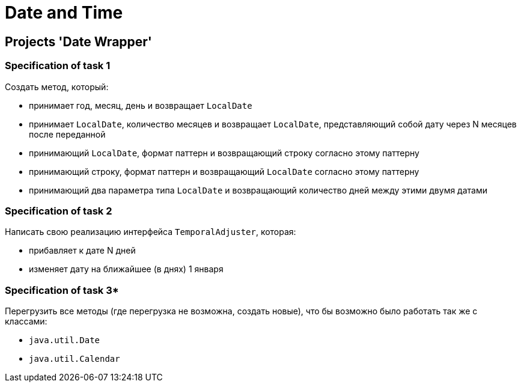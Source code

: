 = Date and Time

== Projects 'Date Wrapper'

=== Specification of task 1

Создать метод, который:

* принимает год, месяц, день и возвращает `LocalDate`
* принимает `LocalDate`, количество месяцев и возвращает `LocalDate`, представляющий собой дату через N месяцев после переданной
* принимающий `LocalDate`, формат паттерн  и возвращающий строку согласно этому паттерну
* принимающий строку, формат паттерн и возвращающий `LocalDate` согласно этому паттерну
* принимающий два параметра типа `LocalDate` и возвращающий количество дней между этими двумя датами

=== Specification of task 2

Написать свою реализацию интерфейса `TemporalAdjuster`, которая:

* прибавляет к дате N дней
* изменяет дату на ближайшее (в днях) 1 января

=== Specification of task 3*

Перегрузить все методы (где перегрузка не возможна, создать новые), что бы возможно было работать  так же с классами:

* `java.util.Date`
* `java.util.Calendar`
